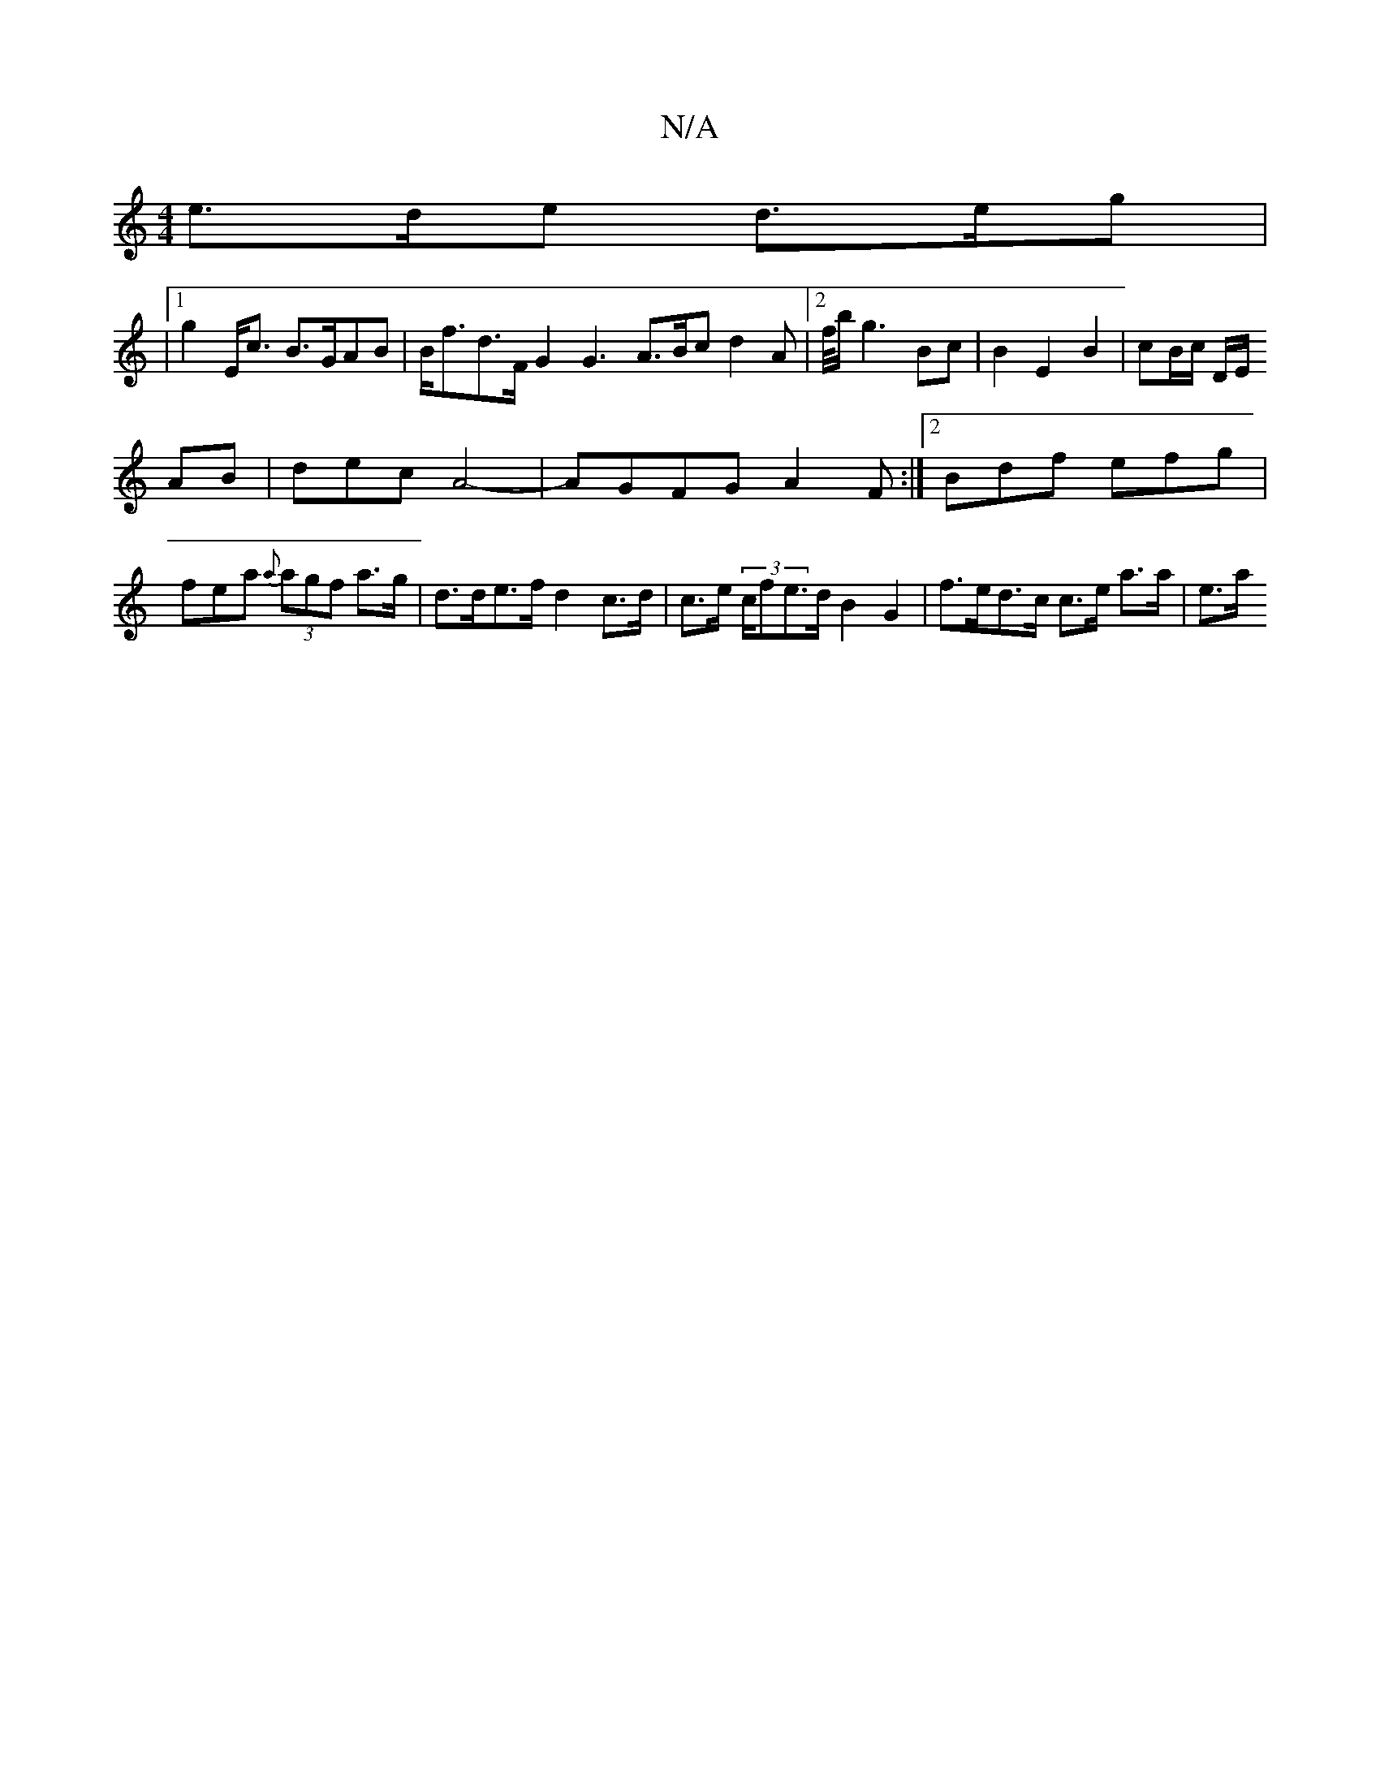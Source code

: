 X:1
T:N/A
M:4/4
R:N/A
K:Cmajor
e>de d>eg |
|1 g2 E<c B>GAB|B<fd>F G2 G3 A>Bc d2A|2f/4b/2g3 Bc | B2 E2 B2 | cB/c/ D/E/r
AB|dec’2 A4-| AGFG A2F:|2 Bdf efg |
fea {a}(3agf a>g | d>de>f d2 c>d | c>e (3c/fe>d B2G2|f>ed>c c>e a>a | e>a (3